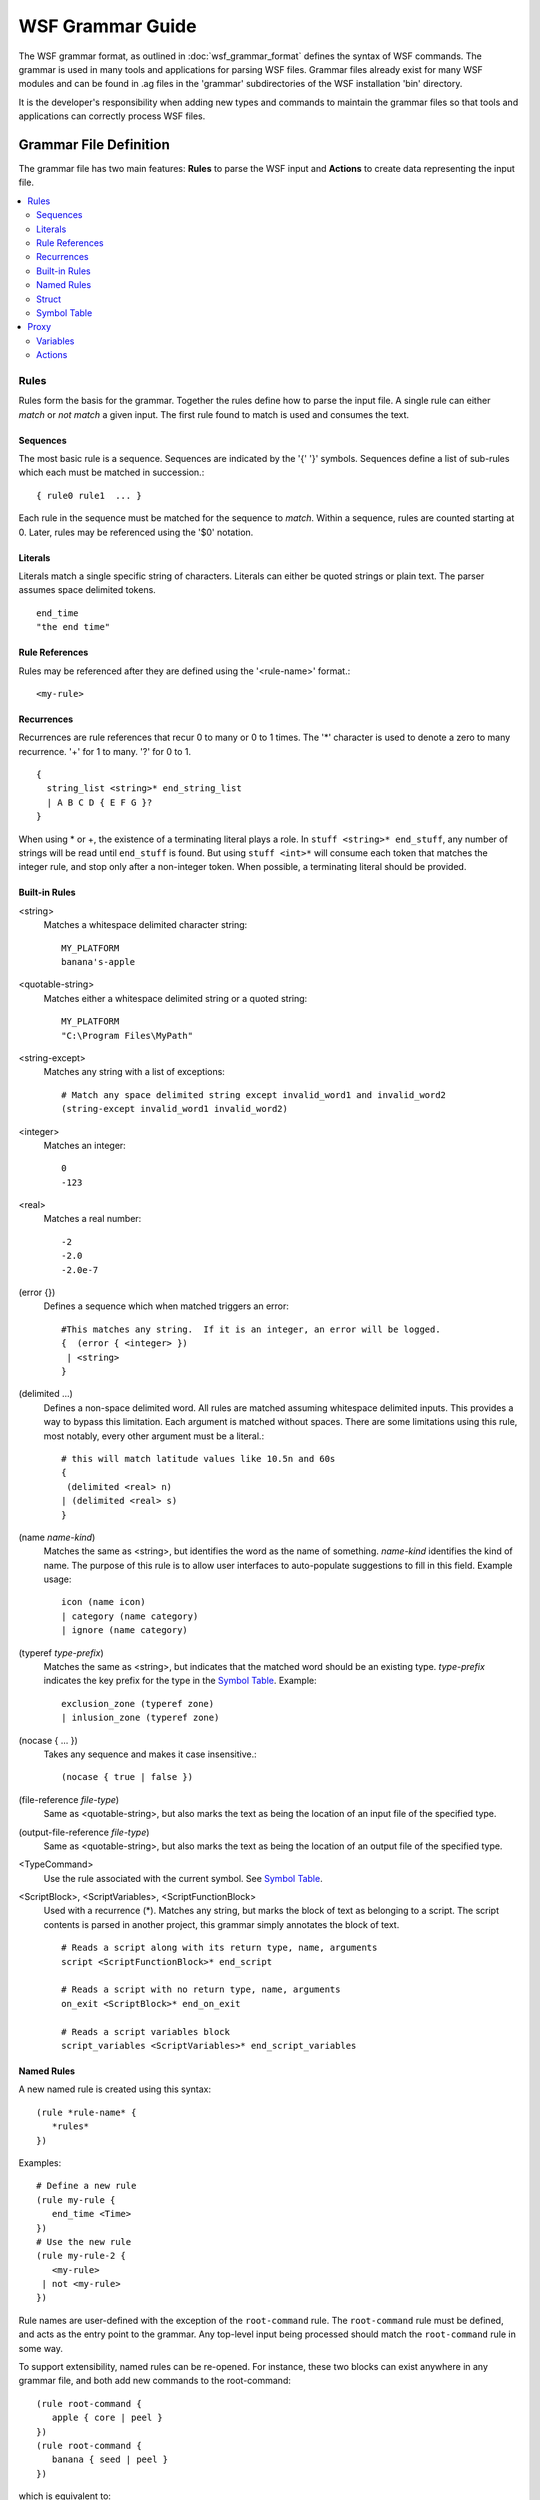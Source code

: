 .. ****************************************************************************
.. CUI
..
.. The Advanced Framework for Simulation, Integration, and Modeling (AFSIM)
..
.. The use, dissemination or disclosure of data in this file is subject to
.. limitation or restriction. See accompanying README and LICENSE for details.
.. ****************************************************************************

WSF Grammar Guide
-----------------

The WSF grammar format, as outlined in :doc:`wsf_grammar_format` defines the syntax of WSF commands. The grammar is used in many tools and applications for parsing WSF files. Grammar files already exist for many WSF modules and can be found in .ag files in the 'grammar' subdirectories of the WSF installation 'bin' directory.

It is the developer's responsibility when adding new types and commands to maintain the grammar files so that tools and applications can correctly process WSF files.

Grammar File Definition
=======================

The grammar file has two main features: **Rules** to parse the WSF input and **Actions** to create data representing the input file.

.. contents::
   :local:
   :depth: 3

Rules
~~~~~

Rules form the basis for the grammar.  Together the rules define how to parse the input file.  A single rule can either *match* or *not match* a given input.  The first rule found to match is used and consumes the text.

Sequences
^^^^^^^^^

The most basic rule is a sequence. Sequences are indicated by the '{' '}' symbols. Sequences define a list of sub-rules
which each must be matched in succession.::

   { rule0 rule1  ... }

Each rule in the sequence must be matched for the sequence to *match*.  Within a sequence, rules are counted starting at
0. Later, rules may be referenced using the '$0' notation.

Literals
^^^^^^^^

Literals match a single specific string of characters. Literals can either be quoted strings or plain text. The parser
assumes space delimited tokens.  ::

   end_time
   "the end time"

Rule References
^^^^^^^^^^^^^^^

Rules may be referenced after they are defined using the '<rule-name>' format.::

   <my-rule>

Recurrences
^^^^^^^^^^^

Recurrences are rule references that recur 0 to many or 0 to 1 times.  The '\*' character is used to denote a zero to many recurrence. '+' for 1 to many. '?' for 0 to 1. ::

   {
     string_list <string>* end_string_list
     | A B C D { E F G }?
   }

When using * or +, the existence of a terminating literal plays a role.  In ``stuff <string>* end_stuff``, any number of strings will be read until ``end_stuff`` is found.  But using ``stuff <int>*`` will consume each token that matches the integer rule, and stop only after a non-integer token.  When possible, a terminating literal should be provided.

Built-in Rules
^^^^^^^^^^^^^^

<string>
   Matches a whitespace delimited character string::

      MY_PLATFORM
      banana's-apple

<quotable-string>
   Matches either a whitespace delimited string or a quoted string::

      MY_PLATFORM
      "C:\Program Files\MyPath"

<string-except>
   Matches any string with a list of exceptions::

      # Match any space delimited string except invalid_word1 and invalid_word2
      (string-except invalid_word1 invalid_word2)

<integer>
   Matches an integer::

      0
      -123

<real>
   Matches a real number::

      -2
      -2.0
      -2.0e-7

(error {})
   Defines a sequence which when matched triggers an error::

      #This matches any string.  If it is an integer, an error will be logged.
      {  (error { <integer> })
       | <string>
      }

(delimited ...)
   Defines a non-space delimited word. All rules are matched assuming whitespace
   delimited inputs. This provides a way to bypass this limitation. Each
   argument is matched without spaces. There are some limitations using this
   rule, most notably, every other argument must be a literal.::

      # this will match latitude values like 10.5n and 60s
      {
       (delimited <real> n)
      | (delimited <real> s)
      }

(name *name-kind*)
   Matches the same as <string>, but identifies the word as the name of something.
   *name-kind* identifies the kind of name.  The purpose of this rule is to allow user interfaces to auto-populate
   suggestions to fill in this field.  Example usage::

    icon (name icon)
    | category (name category)
    | ignore (name category)

(typeref *type-prefix*)
   Matches the same as <string>, but indicates that the matched word should be an existing type.
   *type-prefix* indicates the key prefix for the type in the `Symbol Table`_.  Example::

      exclusion_zone (typeref zone)
      | inlusion_zone (typeref zone)

(nocase { ... })
   Takes any sequence and makes it case insensitive.::

   (nocase { true | false })

(file-reference *file-type*)
   Same as <quotable-string>, but also marks the text as being the location of an input file of the specified type.

(output-file-reference *file-type*)
   Same as <quotable-string>, but also marks the text as being the location of an output file of the specified type.

<TypeCommand>
   Use the rule associated with the current symbol.  See `Symbol Table`_.

<ScriptBlock>, <ScriptVariables>, <ScriptFunctionBlock>
   Used with a recurrence (*).  Matches any string, but marks the block of text as belonging to a script.
   The script contents is parsed in another project, this grammar simply annotates the block of text.
   ::

      # Reads a script along with its return type, name, arguments
      script <ScriptFunctionBlock>* end_script

      # Reads a script with no return type, name, arguments
      on_exit <ScriptBlock>* end_on_exit

      # Reads a script variables block
      script_variables <ScriptVariables>* end_script_variables

Named Rules
^^^^^^^^^^^

A new named rule is created using this syntax::

   (rule *rule-name* {
      *rules*
   })

Examples::

   # Define a new rule
   (rule my-rule {
      end_time <Time>
   })
   # Use the new rule
   (rule my-rule-2 {
      <my-rule>
    | not <my-rule>
   })

Rule names are user-defined with the exception of the ``root-command`` rule.
The ``root-command`` rule must be defined, and acts as the entry point to the
grammar.  Any top-level input being processed should match the ``root-command``
rule in some way.

To support extensibility, named rules can be re-opened.  For instance, these two
blocks can exist anywhere in any grammar file, and both add new commands to the
root-command::

   (rule root-command {
      apple { core | peel }
   })
   (rule root-command {
      banana { seed | peel }
   })

which is equivalent to::

   (rule root-command {
      apple { core | peel }
    | banana { seed | peel }
   })

Struct
^^^^^^

A struct is special type of named rule which represents an object WSF
understands. Platform, Sensor, and Processor are examples of structs. A struct
may contain rule definitions just as the (rule ..) command, but also may contain
variables. Example::

   (struct MY_SENSOR :base_type Sensor
                     :symbol (type sensorType MY_SENSOR)
      (var String my_setting)
   {
      my_command <String>       [my_setting=$1]
    | <Sensor>
   })

Structs may be referenced later using the ``<struct-name>`` syntax, just like
``(rule ...``.

:base_type *BaseTypeName*
   Indicates that this struct inherits all variables from another struct

:symbol ...
   specifies that the struct should be inserted in the symbol
   table used when parsing. Symbols are used by the *new* and *load* rules.
   See `Symbol Table`_

Variables are used in the Proxy_ representation described later.  They have no
effect on how the file is parsed.

Symbol Table
^^^^^^^^^^^^

To parse a file that uses types, we need a symbol table.  Symbols allow a file to reference
previously defined types.  The symbol table is a mapping from key to a Struct_ type.
A key is a tuple of strings.

Given this example input file::

   platform_type newtype WSF_PLATFORM
      processor y WSF_SCRIPT_PROCESSOR  end_processor
      weapon z WSF_EXPLICIT_WEAPON  end_weapon
   end_platform_type
   platform x newtype
      delete weapon z
   end_platform

The resulting symbol table looks like this:

==================================== ===============================
Symbol                               Type
==================================== ===============================
platformType.newtype                 struct Platform
platformType.newtype.processors.y    struct WSF_SCRIPT_PROCESSOR
platformType.newtype.weapons.z       struct WSF_EXPLICIT_WEAPON
platform.x                           struct Platform
platform.x.processors.y              struct WSF_SCRIPT_PROCESSOR
==================================== ===============================

As you can see, the symbol table contains exactly what's needed to parse the file.
If a ``edit platform x`` block occurs next, we can determine that ``platform.x`` exists
and that it has a processor named ``y`` of type ``WSF_SCRIPT_PROCESSOR``.

Maintenance of the symbol table is accomplished through the new_, new_replace_, load_, and delete_ rules. Referencing locations (keys) in the symbol table is done with the type_ and subtype_ commands.

.. _type:

(type ...)
   Specifies a position in the symbol table. Any number of arguments are allowed.
   Each argument may be a string or a sequence rule reference.
   A sequence rule reference inserts the text matched from a given rule as part of a type key.
   Examples::

   (type platform x)                               # ->  platform.x
   (type platformType newtype processors y)        # ->  platformType.newtype.processors.y

   # using a sequence rule reference as part of a sequence (not shown)
   (type platform $1)                              # ->  platform.<text-from-parsed-file>

.. _subtype:

(subtype ...)
   The same as type_, except appends the arguments to the current type.
   The current type is initially an empty tuple, but is changed through use of the new_,
   new_replace_, or load_ rules.

.. _new:

(new *storage-address* *load-address* [:backup *load-address*])
   Defines a rule which attempts to create a new symbol. The symbol at *load-address* is
   copied into *storage-address*. The addresses must be a type_ or subtype_ command.
   If storage-address isn't used yet, and the load-address points to a valid symbol,
   the rule succeeds.  The storage-address becomes the new current symbol for subsequent
   commands until the end of the current sequence.::

      {
         sensor <string> <string> (new (subtype sensors $1) (type sensorType $2)
            <TypeCommand>*
         end_sensor
       | other_command <string>
      }

   In the above example, if the ``new`` rule succeeds, the current symbol is set to the
   new symbol table entry.  The ``TypeCommand`` will call the struct associated with the
   new symbol, and after the ``end_sensor`` token is matched, the current symbol is restored
   to its previous state.

   If the ``new`` command fails -- either a symbol already exists at the storage-address
   or no symbol exists at the load-address, the rule does not *match*.  This causes the entire
   sequence match to fail.

   :backup *alternate-load-address*
      This option adds an alternate location to load the type if the first load location
      was not valid.  Additionally, an error is logged.  This is used primarily as a fallback
      when the user enters a type name that is unknown, the backup type provides at least
      partial understanding of the user's intention.

.. _new_replace:

(new_replace *storage-address* *load-address* [:option...])
   Same as (new_ ...), but will replace any existing symbol.

.. _load:

(load *load-address*)
   Loads an existing symbol from the symbol table and sets it as the current symbol.
   If the symbol does not exist, this rule fails to *match*.

.. _delete:

(delete *address*)
   Deletes an existing symbol.  The rule fails to *match* if there is no symbol at that address.

::

  # Make a new sub-symbol on the current symbol named 'mover', loaded from 'moverType.WSF_AIR_MOVER'
  (new (subtype mover) (type moverType WSF_AIR_MOVER))

  # Try to load a user-defined mover.  If the user-defined type isn't found, make a WSF_AIR_MOVER.  (Logs an error)
  (new (subtype mover) (type moverType $1) :backup (type moverType WSF_AIR_MOVER))

  # Load 'mover' as the new current symbol
  (load (subtype mover)

Proxy
~~~~~

All constructs described above are required to parse an input file correctly.  Constructs in this section provide
semantics to the grammar, building up a representation of what the input file means, which is what we call the Proxy.

The Proxy has a similar structure to the symbol table.  A symbol table key corresponding to a platform would also
correspond to the platform in the proxy.  Instead of storing the associated rules that parsed an object, the proxy
stores information about that object.  For a platform we might store the side, icon, position, list of parts, etc...
The intention is not to build an all-inclusive description of the objects in the input file, but to save the key bits of
information needed to build specific user interfaces.  For this reason, some struct_ definitions have little or no
variables, while others have many variables.

Variables
^^^^^^^^^

Variables are members of a struct_ that store pieces of data about an object.  A variable consists of a type and a name. The variable type defines what kind of data the variable contains.  A full list of available variable types can be found in the core grammar file -- these are defined with the (value ...) command.  Additionally there are two container types ``List`` and ``ObjectMap``.  ``List`` is a ordered list of objects, used for things like waypoints of a route. ``ObjectMap`` is an associative array that maps a string to a value type.  For List and ObjectMap, the contained type must be specified with the following syntax::

   List/Platform
   List/Waypoint
   ObjectMap/Platform
   ObjectMap/Sensor

Lastly, any structs defined in the grammar have a dual use as variable types.

Within a struct, a variable is defined with this syntax::

   (var *type* *name* [:default <value>])

Where an optional default value may be provided. ::

   (var Real earthRadiusMultiplier :default 1.0)
   (var String myName :default "a name")

Actions
^^^^^^^

Actions may be placed before or after entries in a sequence rule.  Actions provide a mechanism to store data in the proxy. Actions are placed between '[' ']' characters. More than one action may be specified by using the ';' character.::

   [my_setting1="ok";my_setting2=$1]

There are multiple types of actions:

Assignment: Assigns a new value to an attribute. **attribute=value** ::

   side=blue
   icon="F-18"
   width="24 inches"
   height=$1

Value can either be a literal value, or a reference to a value input by the user. The input '$0' takes the result of the user's input from the first rule in this sequence.  A *$$* indicates the result of the previous rule.::

   { side <string>                  [side=$1]
   | set width <Length>             [width=$2]
   | make height equal to <Length>  [height=$$]
   }

As a shortcut, the attribute name may be used in the rule reference to denote an automatic assignment. This is equivalent::

   { side <$side>
   | set width <$width>
   | make height equal to <$height>
   }

push(*attribute-name*)
   Updates the current value to the specified attribute. Actions in the proxy operate on the current object, so this will affect how subsequent actions or sub-rules are processed until after the next subrule is complete:

   This sets the 'auxData' attribute as the current object to later be modified by commands in the 'AuxData.block'
   rule.::

      {
       [push(auxData)] <AuxData.block>
      }

new(*attribute-name*, *key-name*)
   Adds a new entry to an 'ObjectMap'
   attribute and sets the current object to the new value.

   This adds a new entry to the category.::

      # Map the command chain name to the commander name
      (var ObjectMap/String commandChains)
      {
         # When this rule is matched, add a new command chain entry with the first user input
         # Then assign the value to the second user input.
         command_chain <string> <string> [new(commandChains,$1);this=$2]
      }

apply($$)
   Applies previous (new ...) or (load ...) rule to the proxy data structures.

   Normally (new ...) and (load ...) operate only on the symbol table and have no effect on struct attributes. This
   command effectively does the same action to the proxy structure as the symbol table.

skip()
   Enters a mode where there is no current proxy object.  This allows execution of rules without applying any proxy
   changes.  For instance, when using the <Platform> rule, the current proxy object must be of type *Platform* or an
   error will be reported.  Using ::

      [skip()] <Platform>

   or the abbreviated form (rule name prefixed with a colon) ::

      <:Platform>
